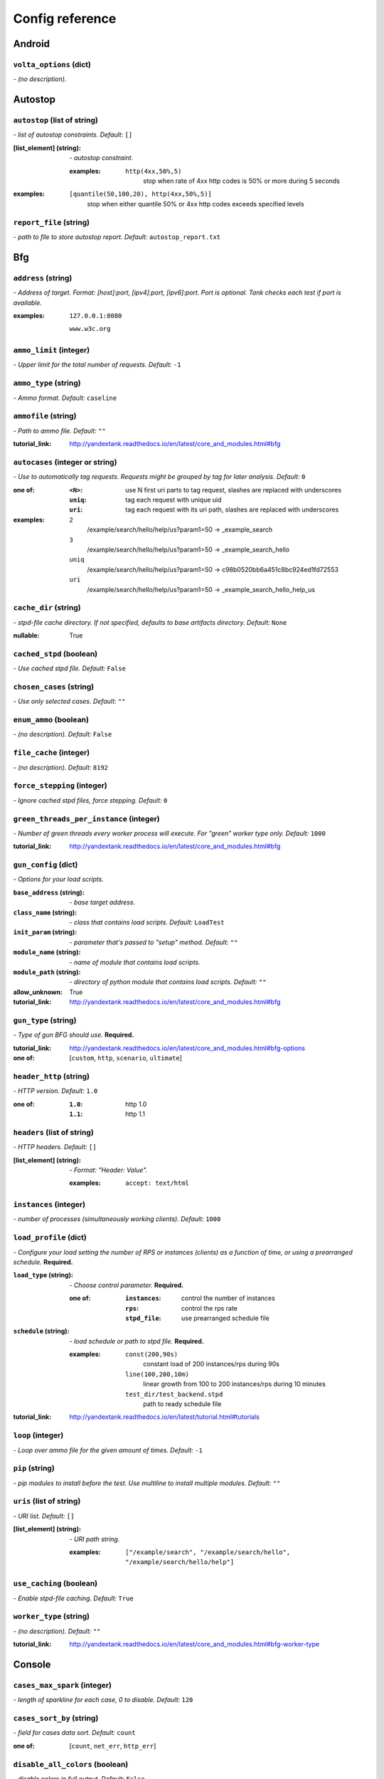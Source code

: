 ================
Config reference
================


Android
=======

``volta_options`` (dict)
------------------------
*\- (no description).*

Autostop
========

``autostop`` (list of string)
-----------------------------
*\- list of autostop constraints. Default:* ``[]``

:[list_element] (string):
 *\- autostop constraint.*
 
 :examples:
  ``http(4xx,50%,5)``
   stop when rate of 4xx http codes is 50% or more during 5 seconds

:examples:
 ``[quantile(50,100,20), http(4xx,50%,5)]``
  stop when either quantile 50% or 4xx http codes exceeds specified levels

``report_file`` (string)
------------------------
*\- path to file to store autostop report. Default:* ``autostop_report.txt``

Bfg
===

``address`` (string)
--------------------
*\- Address of target. Format: [host]:port, [ipv4]:port, [ipv6]:port. Port is optional. Tank checks each test if port is available.*

:examples:
 ``127.0.0.1:8080``
  
 ``www.w3c.org``

``ammo_limit`` (integer)
------------------------
*\- Upper limit for the total number of requests. Default:* ``-1``

``ammo_type`` (string)
----------------------
*\- Ammo format. Default:* ``caseline``

``ammofile`` (string)
---------------------
*\- Path to ammo file. Default:* ``""``

:tutorial_link:
 http://yandextank.readthedocs.io/en/latest/core_and_modules.html#bfg

``autocases`` (integer or string)
---------------------------------
*\- Use to automatically tag requests. Requests might be grouped by tag for later analysis. Default:* ``0``

:one of:
 :``<N>``: use N first uri parts to tag request, slashes are replaced with underscores
 :``uniq``: tag each request with unique uid
 :``uri``: tag each request with its uri path, slashes are replaced with underscores

:examples:
 ``2``
  /example/search/hello/help/us?param1=50 -> _example_search
 ``3``
  /example/search/hello/help/us?param1=50 -> _example_search_hello
 ``uniq``
  /example/search/hello/help/us?param1=50 -> c98b0520bb6a451c8bc924ed1fd72553
 ``uri``
  /example/search/hello/help/us?param1=50 -> _example_search_hello_help_us

``cache_dir`` (string)
----------------------
*\- stpd\-file cache directory. If not specified, defaults to base artifacts directory. Default:* ``None``

:nullable:
 True

``cached_stpd`` (boolean)
-------------------------
*\- Use cached stpd file. Default:* ``False``

``chosen_cases`` (string)
-------------------------
*\- Use only selected cases. Default:* ``""``

``enum_ammo`` (boolean)
-----------------------
*\- (no description). Default:* ``False``

``file_cache`` (integer)
------------------------
*\- (no description). Default:* ``8192``

``force_stepping`` (integer)
----------------------------
*\- Ignore cached stpd files, force stepping. Default:* ``0``

``green_threads_per_instance`` (integer)
----------------------------------------
*\- Number of green threads every worker process will execute. For "green" worker type only. Default:* ``1000``

:tutorial_link:
 http://yandextank.readthedocs.io/en/latest/core_and_modules.html#bfg

``gun_config`` (dict)
---------------------
*\- Options for your load scripts.*

:``base_address`` (string):
 *\- base target address.*
:``class_name`` (string):
 *\- class that contains load scripts. Default:* ``LoadTest``
:``init_param`` (string):
 *\- parameter that's passed to "setup" method. Default:* ``""``
:``module_name`` (string):
 *\- name of module that contains load scripts.*
:``module_path`` (string):
 *\- directory of python module that contains load scripts. Default:* ``""``

:allow_unknown:
 True
:tutorial_link:
 http://yandextank.readthedocs.io/en/latest/core_and_modules.html#bfg

``gun_type`` (string)
---------------------
*\- Type of gun BFG should use.* **Required.**

:tutorial_link:
 http://yandextank.readthedocs.io/en/latest/core_and_modules.html#bfg-options

:one of: [``custom``, ``http``, ``scenario``, ``ultimate``]

``header_http`` (string)
------------------------
*\- HTTP version. Default:* ``1.0``

:one of:
 :``1.0``: http 1.0
 :``1.1``: http 1.1

``headers`` (list of string)
----------------------------
*\- HTTP headers. Default:* ``[]``

:[list_element] (string):
 *\- Format: "Header: Value".*
 
 :examples:
  ``accept: text/html``

``instances`` (integer)
-----------------------
*\- number of processes (simultaneously working clients). Default:* ``1000``

``load_profile`` (dict)
-----------------------
*\- Configure your load setting the number of RPS or instances (clients) as a function of time, or using a prearranged schedule.* **Required.**

:``load_type`` (string):
 *\- Choose control parameter.* **Required.**
 
 :one of:
  :``instances``: control the number of instances
  :``rps``: control the rps rate
  :``stpd_file``: use prearranged schedule file
:``schedule`` (string):
 *\- load schedule or path to stpd file.* **Required.**
 
 :examples:
  ``const(200,90s)``
   constant load of 200 instances/rps during 90s
  ``line(100,200,10m)``
   linear growth from 100 to 200 instances/rps during 10 minutes
  ``test_dir/test_backend.stpd``
   path to ready schedule file

:tutorial_link:
 http://yandextank.readthedocs.io/en/latest/tutorial.html#tutorials

``loop`` (integer)
------------------
*\- Loop over ammo file for the given amount of times. Default:* ``-1``

``pip`` (string)
----------------
*\- pip modules to install before the test. Use multiline to install multiple modules. Default:* ``""``

``uris`` (list of string)
-------------------------
*\- URI list. Default:* ``[]``

:[list_element] (string):
 *\- URI path string.*
 
 :examples:
  ``["/example/search", "/example/search/hello", "/example/search/hello/help"]``

``use_caching`` (boolean)
-------------------------
*\- Enable stpd\-file caching. Default:* ``True``

``worker_type`` (string)
------------------------
*\- (no description). Default:* ``""``

:tutorial_link:
 http://yandextank.readthedocs.io/en/latest/core_and_modules.html#bfg-worker-type

Console
=======

``cases_max_spark`` (integer)
-----------------------------
*\- length of sparkline for each case, 0 to disable. Default:* ``120``

``cases_sort_by`` (string)
--------------------------
*\- field for cases data sort. Default:* ``count``

:one of: [``count``, ``net_err``, ``http_err``]

``disable_all_colors`` (boolean)
--------------------------------
*\- disable colors in full output. Default:* ``False``

``disable_colors`` (string)
---------------------------
*\- (no description). Default:* ``""``

``info_panel_width`` (integer)
------------------------------
*\- width of right panel. Default:* ``33``

``max_case_len`` (integer)
--------------------------
*\- max lenght of case name, longer names will be cut in console output. Default:* ``32``

``short_only`` (boolean)
------------------------
*\- do not draw full console screen, write short info for each second. Default:* ``False``

``sizes_max_spark`` (integer)
-----------------------------
*\- max length of sparkline for request/response sizes, 0 to disable. Default:* ``120``

``times_max_spark`` (integer)
-----------------------------
*\- max length of sparkline for fractions of request time, 0 to disable. Default:* ``120``

DataUploader
============

``api_address`` (string)
------------------------
*\- api base address. Default:* ``https://overload.yandex.net/``

``api_attempts`` (integer)
--------------------------
*\- number of retries in case of api fault. Default:* ``60``

``api_timeout`` (integer)
-------------------------
*\- delay between retries in case of api fault. Default:* ``10``

``chunk_size`` (integer)
------------------------
*\- max amount of data to be sent in single requests. Default:* ``500000``

``component`` (string)
----------------------
*\- component of your software. Default:* ``""``

``connection_timeout`` (integer)
--------------------------------
*\- tcp connection timeout. Default:* ``30``

``ignore_target_lock`` (boolean)
--------------------------------
*\- start test even if target is locked. Default:* ``False``

``job_dsc`` (string)
--------------------
*\- job description. Default:* ``""``

``job_name`` (string)
---------------------
*\- job name. Default:* ``none``

``jobno_file`` (string)
-----------------------
*\- file to save job number to. Default:* ``jobno_file.txt``

``jobno`` (string)
------------------
*\- number of an existing job. Use to upload data to an existing job. Requres upload token.*

:dependencies:
 upload_token

``lock_targets`` (list or string)
---------------------------------
*\- targets to lock. Default:* ``auto``

:one of:
 :``auto``: automatically identify target host
 :``list_of_targets``: list of targets to lock

:tutorial_link:
 http://yandextank.readthedocs.io

``log_data_requests`` (boolean)
-------------------------------
*\- log POSTs of test data for debugging. Tank should be launched in debug mode (\-\-debug). Default:* ``False``

``log_monitoring_requests`` (boolean)
-------------------------------------
*\- log POSTs of monitoring data for debugging. Tank should be launched in debug mode (\-\-debug). Default:* ``False``

``log_other_requests`` (boolean)
--------------------------------
*\- log other api requests for debugging. Tank should be launched in debug mode (\-\-debug). Default:* ``False``

``log_status_requests`` (boolean)
---------------------------------
*\- log status api requests for debugging. Tank should be launched in debug mode (\-\-debug). Default:* ``False``

``maintenance_attempts`` (integer)
----------------------------------
*\- number of retries in case of api maintanance downtime. Default:* ``10``

``maintenance_timeout`` (integer)
---------------------------------
*\- delay between retries in case of api maintanance downtime. Default:* ``60``

``meta`` (dict)
---------------
*\- additional meta information.*

``network_attempts`` (integer)
------------------------------
*\- number of retries in case of network fault. Default:* ``60``

``network_timeout`` (integer)
-----------------------------
*\- delay between retries in case of network fault. Default:* ``10``

``notify`` (list of string)
---------------------------
*\- users to notify. Default:* ``[]``

``operator`` (string)
---------------------
*\- user who started the test. Default:* ``None``

:nullable:
 True

``send_status_period`` (integer)
--------------------------------
*\- delay between status notifications. Default:* ``10``

``strict_lock`` (boolean)
-------------------------
*\- set true to abort the test if the the target's lock check is failed. Default:* ``False``

``target_lock_duration`` (string)
---------------------------------
*\- how long should the target be locked. In most cases this should be long enough for the test to run. Target will be unlocked automatically right after the test is finished. Default:* ``30m``

``task`` (string)
-----------------
*\- task title. Default:* ``""``

``threads_timeout`` (integer)
-----------------------------
*\- (no description). Default:* ``60``

``token_file`` (string)
-----------------------
*\- API token.*

``upload_token`` (string)
-------------------------
*\- Job's token. Use to upload data to an existing job. Requres jobno. Default:* ``None``

:dependencies:
 jobno
:nullable:
 True

``ver`` (string)
----------------
*\- version of the software tested. Default:* ``""``

``writer_endpoint`` (string)
----------------------------
*\- writer api endpoint. Default:* ``""``

Influx
======

``address`` (string)
--------------------
*\- (no description). Default:* ``localhost``

``chunk_size`` (integer)
------------------------
*\- (no description). Default:* ``500000``

``database`` (string)
---------------------
*\- (no description). Default:* ``mydb``

``grafana_dashboard`` (string)
------------------------------
*\- (no description). Default:* ``tank-dashboard``

``grafana_root`` (string)
-------------------------
*\- (no description). Default:* ``http://localhost/``

``password`` (string)
---------------------
*\- (no description). Default:* ``root``

``port`` (integer)
------------------
*\- (no description). Default:* ``8086``

``tank_tag`` (string)
---------------------
*\- (no description). Default:* ``unknown``

``username`` (string)
---------------------
*\- (no description). Default:* ``root``

JMeter
======

``affinity`` (string)
---------------------
*\- Use to set CPU affinity. Default:* ``""``

:nullable:
 True

``args`` (string)
-----------------
*\- additional commandline arguments for JMeter. Default:* ``""``

``buffer_size`` (integer)
-------------------------
*\- jmeter buffer size. Default:* ``None``

:nullable:
 True

``buffered_seconds`` (integer)
------------------------------
*\- Aggregator delay \- to be sure that everything were read from jmeter results file. Default:* ``3``

``exclude_markers`` (list of string)
------------------------------------
*\- (no description). Default:* ``[]``

:[list_element] (string):
 *\- (no description).*
 
 :empty:
  False

``ext_log`` (string)
--------------------
*\- additional log, jmeter xml format. Saved in test dir as jmeter_ext_XXXX.jtl. Default:* ``none``

:one of: [``none``, ``errors``, ``all``]

``extended_log`` (string)
-------------------------
*\- additional log, jmeter xml format. Saved in test dir as jmeter_ext_XXXX.jtl. Default:* ``none``

:one of: [``none``, ``errors``, ``all``]

``jmeter_path`` (string)
------------------------
*\- Path to JMeter. Default:* ``jmeter``

``jmeter_ver`` (float)
----------------------
*\- Which JMeter version tank should expect. Affects the way connection time is logged. Default:* ``3.0``

``jmx`` (string)
----------------
*\- Testplan for execution.*

``shutdown_timeout`` (integer)
------------------------------
*\- timeout for automatic test shutdown. Default:* ``10``

``variables`` (dict)
--------------------
*\- variables for jmx testplan. Default:* ``{}``

JsonReport
==========

``monitoring_log`` (string)
---------------------------
*\- file name for monitoring log. Default:* ``monitoring.log``

``test_data_log`` (string)
--------------------------
*\- file name for test data log. Default:* ``test_data.log``

Pandora
=======

``affinity`` (string)
---------------------
*\- Use to set CPU affinity. Default:* ``""``

:nullable:
 True

``buffered_seconds`` (integer)
------------------------------
*\- (no description). Default:* ``2``

``config_content`` (dict)
-------------------------
*\- Pandora config contents. Default:* ``{}``

``config_file`` (string)
------------------------
*\- Pandora config file path. Default:* ``""``

``expvar`` (boolean)
--------------------
*\- Toggle expvar monitoring. Default:* ``True``

``pandora_cmd`` (string)
------------------------
*\- Pandora executable path. Default:* ``pandora``

Phantom
=======

``additional_libs`` (list of string)
------------------------------------
*\- Libs for Phantom, to be added to phantom config file in section "module_setup". Default:* ``[]``

``address`` (string)
--------------------
*\- Address of target. Format: [host]:port, [ipv4]:port, [ipv6]:port. Port is optional. Tank checks each test if port is available.* **Required.**

:examples:
 ``127.0.0.1:8080``
  
 ``www.w3c.org``

``affinity`` (string)
---------------------
*\- Use to set CPU affinity. Default:* ``""``

:examples:
 ``0,1,2,16,17,18``
  enable 6 specified cores
 ``0-3``
  enable first 4 cores

``ammo_limit`` (integer)
------------------------
*\- Sets the upper limit for the total number of requests. Default:* ``-1``

``ammo_type`` (string)
----------------------
*\- Ammo format. Don't forget to change ammo_type option if you switch the format of your ammo, otherwise you might get errors. Default:* ``phantom``

:tutorial_link:
 http://yandextank.readthedocs.io/en/latest/tutorial.html#preparing-requests

:one of:
 :``access``: Use access.log from your web server as a source of requests
 :``phantom``: Use Request-style file. Most versatile, HTTP as is. See tutorial for details
 :``uri``: Use URIs listed in file with headers. Simple but allows for GET requests only. See tutorial for details
 :``uripost``: Use URI-POST file. Allows POST requests with bodies. See tutorial for details

``ammofile`` (string)
---------------------
*\- Path to ammo file. Ammo file contains requests to be sent to a server. Can be gzipped. Default:* ``""``

:tutorial_link:
 http://yandextank.readthedocs.io/en/latest/tutorial.html#preparing-requests

``autocases`` (integer or string)
---------------------------------
*\- Use to automatically tag requests. Requests might be grouped by tag for later analysis. Default:* ``0``

:one of:
 :``<N>``: use N first uri parts to tag request, slashes are replaced with underscores
 :``uniq``: tag each request with unique uid
 :``uri``: tag each request with its uri path, slashes are replaced with underscores

:examples:
 ``2``
  /example/search/hello/help/us?param1=50 -> _example_search
 ``3``
  /example/search/hello/help/us?param1=50 -> _example_search_hello
 ``uniq``
  /example/search/hello/help/us?param1=50 -> c98b0520bb6a451c8bc924ed1fd72553
 ``uri``
  /example/search/hello/help/us?param1=50 -> _example_search_hello_help_us

``buffered_seconds`` (integer)
------------------------------
*\- Aggregator latency. Default:* ``2``

``cache_dir`` (string)
----------------------
*\- stpd\-file cache directory. Default:* ``None``

:nullable:
 True

``chosen_cases`` (string)
-------------------------
*\- Use only selected cases. Default:* ``""``

``client_certificate`` (string)
-------------------------------
*\- Path to client SSL certificate. Default:* ``""``

``client_cipher_suites`` (string)
---------------------------------
*\- Cipher list, consists of one or more cipher strings separated by colons (see man ciphers). Default:* ``""``

``client_key`` (string)
-----------------------
*\- Path to client's certificate's private key. Default:* ``""``

``config`` (string)
-------------------
*\- Use ready phantom config instead of generated. Default:* ``""``

``connection_test`` (boolean)
-----------------------------
*\- Test TCP socket connection before starting the test. Default:* ``True``

``enum_ammo`` (boolean)
-----------------------
*\- (no description). Default:* ``False``

``file_cache`` (integer)
------------------------
*\- (no description). Default:* ``8192``

``force_stepping`` (integer)
----------------------------
*\- Ignore cached stpd files, force stepping. Default:* ``0``

``gatling_ip`` (string)
-----------------------
*\- (no description). Default:* ``""``

``header_http`` (string)
------------------------
*\- HTTP version. Default:* ``1.0``

:one of:
 :``1.0``: http 1.0
 :``1.1``: http 1.1

``headers`` (list of string)
----------------------------
*\- HTTP headers. Default:* ``[]``

:[list_element] (string):
 *\- Format: "Header: Value".*
 
 :examples:
  ``accept: text/html``

``instances`` (integer)
-----------------------
*\- Max number of concurrent clients. Default:* ``1000``

``load_profile`` (dict)
-----------------------
*\- Configure your load setting the number of RPS or instances (clients) as a function of time,or using a prearranged schedule.* **Required.**

:``load_type`` (string):
 *\- Choose control parameter.* **Required.**
 
 :one of:
  :``instances``: control the number of instances
  :``rps``: control the rps rate
  :``stpd_file``: use prearranged schedule file
:``schedule`` (string):
 *\- load schedule or path to stpd file.* **Required.**
 
 :examples:
  ``const(200,90s)``
   constant load of 200 instances/rps during 90s
  ``line(100,200,10m)``
   linear growth from 100 to 200 instances/rps during 10 minutes
  ``test_dir/test_backend.stpd``
   path to ready schedule file

:tutorial_link:
 http://yandextank.readthedocs.io/en/latest/tutorial.html#tutorials

``loop`` (integer)
------------------
*\- Loop over ammo file for the given amount of times. Default:* ``-1``

``method_options`` (string)
---------------------------
*\- Additional options for method objects. It is used for Elliptics etc. Default:* ``""``

``method_prefix`` (string)
--------------------------
*\- Object's type, that has a functionality to create test requests. Default:* ``method_stream``

``phantom_http_entity`` (string)
--------------------------------
*\- Limits the amount of bytes Phantom reads from response. Default:* ``8M``

``phantom_http_field_num`` (integer)
------------------------------------
*\- Max number of headers. Default:* ``128``

``phantom_http_field`` (string)
-------------------------------
*\- Header size. Default:* ``8K``

``phantom_http_line`` (string)
------------------------------
*\- First line length. Default:* ``1K``

``phantom_modules_path`` (string)
---------------------------------
*\- Phantom modules path. Default:* ``/usr/lib/phantom``

``phantom_path`` (string)
-------------------------
*\- Path to Phantom binary. Default:* ``phantom``

``phout_file`` (string)
-----------------------
*\- deprecated. Default:* ``""``

``port`` (string)
-----------------
*\- Explicit target port, overwrites port defined with address. Default:* ``""``

:regex:
 \d{0,5}

``source_log_prefix`` (string)
------------------------------
*\- Prefix added to class name that reads source data. Default:* ``""``

``ssl`` (boolean)
-----------------
*\- Enable ssl. Default:* ``False``

``tank_type`` (string)
----------------------
*\- Choose between http and pure tcp guns. Default:* ``http``

:one of:
 :``http``: HTTP gun
 :``none``: TCP gun

``threads`` (integer)
---------------------
*\- Phantom thread count. When not specified, defaults to <processor cores count> / 2 + 1. Default:* ``None``

:nullable:
 True

``timeout`` (string)
--------------------
*\- Response timeout. Default:* ``11s``

``uris`` (list of string)
-------------------------
*\- URI list. Default:* ``[]``

:[list_element] (string):
 *\- URI path string.*

:examples:
 ``["/example/search", "/example/search/hello", "/example/search/hello/help"]``

``use_caching`` (boolean)
-------------------------
*\- Enable stpd\-file caching for similar tests. Set false to reload ammo file and generate new stpd. Default:* ``True``

``writelog`` (string)
---------------------
*\- Enable verbose request/response logging. Default:* ``0``

:one of:
 :``0``: disable
 :``all``: all messages
 :``proto_error``: 5xx+network errors
 :``proto_warning``: 4xx+5xx+network errors

RCAssert
========

``fail_code`` (integer)
-----------------------
*\- (no description). Default:* ``10``

``pass`` (string)
-----------------
*\- (no description). Default:* ``""``

ResourceCheck
=============

``disk_limit`` (integer)
------------------------
*\- (no description). Default:* ``2048``

``interval`` (string)
---------------------
*\- (no description). Default:* ``10s``

``mem_limit`` (integer)
-----------------------
*\- (no description). Default:* ``512``

ShellExec
=========

``catch_out`` (boolean)
-----------------------
*\- show commands stdout. Default:* ``False``

``end`` (string)
----------------
*\- shell command to execute after test end. Default:* ``""``

``poll`` (string)
-----------------
*\- shell command to execute every second while test is running. Default:* ``""``

``post_process`` (string)
-------------------------
*\- shell command to execute on post process stage. Default:* ``""``

``prepare`` (string)
--------------------
*\- shell command to execute on prepare stage. Default:* ``""``

``start`` (string)
------------------
*\- shell command to execute on start. Default:* ``""``

ShootExec
=========

``cmd`` (string)
----------------
*\- command that produces test results and stats in Phantom format.* **Required.**

``output_path`` (string)
------------------------
*\- path to test results.* **Required.**

``stats_path`` (string)
-----------------------
*\- path to tests stats. Default:* ``None``

:nullable:
 True

Telegraf
========

``config_contents`` (string)
----------------------------
*\- used to repeat tests from Overload, not for manual editing.*

``config`` (string)
-------------------
*\- Path to monitoring config file. Default:* ``auto``

:one of:
 :``<path/to/file.xml>``: path to telegraf configuration file
 :``auto``: collect default metrics from default_target host
 :``none``: disable monitoring

``default_target`` (string)
---------------------------
*\- host to collect default metrics from (if "config: auto" specified). Default:* ``localhost``

``disguise_hostnames`` (boolean)
--------------------------------
*\- Disguise real host names \- use this if you upload results to Overload and dont want others to see your hostnames. Default:* ``True``

``kill_old`` (boolean)
----------------------
*\- kill old hanging agents on target(s). Default:* ``False``

``ssh_timeout`` (string)
------------------------
*\- timeout of ssh connection to target(s). Default:* ``5s``

:examples:
 ``10s``
  10 seconds
 ``2m``
  2 minutes
